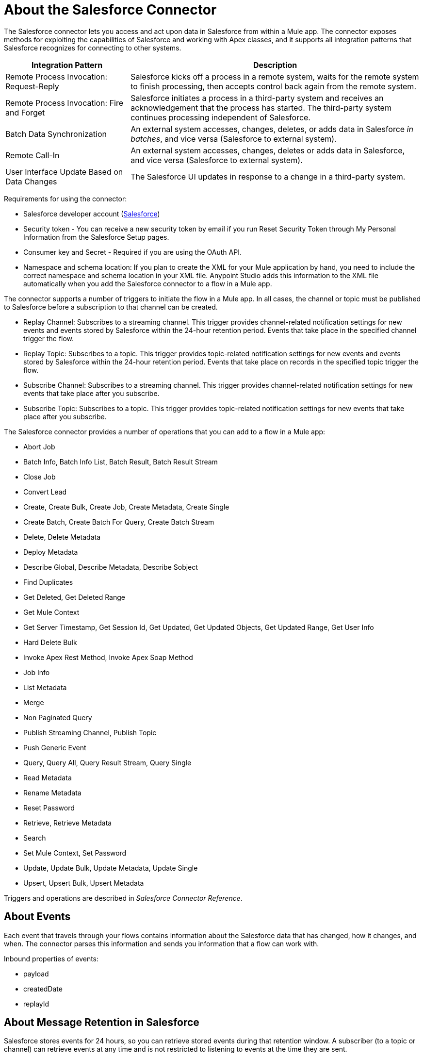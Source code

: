 = About the Salesforce Connector
:keywords: salesforce connector, inbound, outbound, streaming, poll, dataweave, datasense
:imagesdir: _images
:icons: font

The Salesforce connector lets you access and act upon data in Salesforce from within a Mule app. The connector exposes methods for exploiting the capabilities of Salesforce and working with Apex classes, and it supports all integration patterns that Salesforce recognizes for connecting to other systems.

[%header,cols="30a,70a"]
|===
|Integration Pattern |Description
|Remote Process Invocation: Request-Reply |Salesforce kicks off a process in a remote system, waits for the remote system to finish processing, then accepts control back again from the remote system.
|Remote Process Invocation: Fire and Forget |Salesforce initiates a process in a third-party system and receives an acknowledgement that the process has started. The third-party system continues processing independent of Salesforce.
|Batch Data Synchronization |An external system accesses, changes, deletes, or adds data in Salesforce _in batches_, and vice versa (Salesforce to external system).
|Remote Call-In |An external system accesses, changes, deletes or adds data in Salesforce, and vice versa (Salesforce to external system).
|User Interface Update Based on Data Changes |The Salesforce UI updates in response to a change in a third-party system.
|===

Requirements for using the connector:

* Salesforce developer account (link:https://developer.salesforce.com[Salesforce])
* Security token - You can receive a new security token by email if you run Reset Security Token through My Personal Information from the Salesforce Setup pages.
* Consumer key and Secret - Required if you are using the OAuth API. 
* Namespace and schema location: If you plan to create the XML for your Mule application by hand, you need to include the correct namespace and schema location in your XML file. Anypoint Studio adds this information to the XML file automatically when you add the Salesforce connector to a flow in a Mule app.

The connector supports a number of triggers to initiate the flow in a Mule app. In all cases, the channel or topic must be published to Salesforce before a subscription to that channel can be created.

* Replay Channel: Subscribes to a streaming channel. This trigger provides channel-related notification settings for new events and events stored by Salesforce within the 24-hour retention period. Events that take place in the specified channel trigger the flow.
* Replay Topic: Subscribes to a topic. This trigger provides topic-related notification settings for new events and events stored by Salesforce within the 24-hour retention period. Events that take place on records in the specified topic trigger the flow.
* Subscribe Channel: Subscribes to a streaming channel. This trigger provides channel-related notification settings for new events that take place after you subscribe.
* Subscribe Topic: Subscribes to a topic. This trigger provides topic-related notification settings for new events that take place after you subscribe.

The Salesforce connector provides a number of operations that you can add to a flow in a Mule app:

* Abort Job
* Batch Info, Batch Info List, Batch Result, Batch Result Stream
* Close Job
* Convert Lead
* Create, Create Bulk, Create Job, Create Metadata, Create Single
* Create Batch, Create Batch For Query, Create Batch Stream
* Delete, Delete Metadata
* Deploy Metadata
* Describe Global, Describe Metadata, Describe Sobject
* Find Duplicates
* Get Deleted, Get Deleted Range
* Get Mule Context
* Get Server Timestamp, Get Session Id, Get Updated, Get Updated Objects, Get Updated Range, Get User Info
* Hard Delete Bulk
* Invoke Apex Rest Method, Invoke Apex Soap Method
* Job Info
* List Metadata
* Merge
* Non Paginated Query
* Publish Streaming Channel, Publish Topic
* Push Generic Event
* Query, Query All, Query Result Stream, Query Single
* Read Metadata
* Rename Metadata
* Reset Password
* Retrieve, Retrieve Metadata
* Search
* Set Mule Context, Set Password
* Update, Update Bulk, Update Metadata, Update Single
* Upsert, Upsert Bulk, Upsert Metadata

Triggers and operations are described in _Salesforce Connector Reference_.

== About Events

Each event that travels through your flows contains information about the Salesforce data that has changed, how it changes, and when. The connector parses this information and sends you information that a flow can work with.

Inbound properties of events:

* payload
* createdDate
* replayId

////
This event data gets passed along as inbound properties:

[%header,cols="3*",width=90%]
|===
|Property Name |Scope |Maps to
|payload |INBOUND |payload of the event
|createdDate |INBOUND |creation date for the event
|replayId |INBOUND |replay ID for the event
|===
////

== About Message Retention in Salesforce

Salesforce stores events for 24 hours, so you can retrieve stored events during that retention window. A subscriber (to a topic or channel) can retrieve events at any time and is not restricted to listening to events at the time they are sent.

//The Salesforce Streaming API event framework decouples event producers from event consumers.

Each broadcasted event is assigned a numeric ID. IDs are incremented and not guaranteed to be contiguous for consecutive events. Each ID is guaranteed to be higher than the ID of the previous event. For example, the event following the event with ID 999 can have an ID of 1,025. The ID is unique for the organization and the channel. The IDs of deleted events are not reused.

== See Also


link:/connectors/salesforce-connector-tech-ref[Salesforce Connector Technical Reference]

link:/connectors/salesforce-about-salesforce-apis[About Salesforce APIs and Operations]

link:https://developer.salesforce.com/docs/atlas.en-us.api_streaming.meta/api_streaming/using_streaming_api_durability.htm[Salesforce Documentation: Message Durability]
